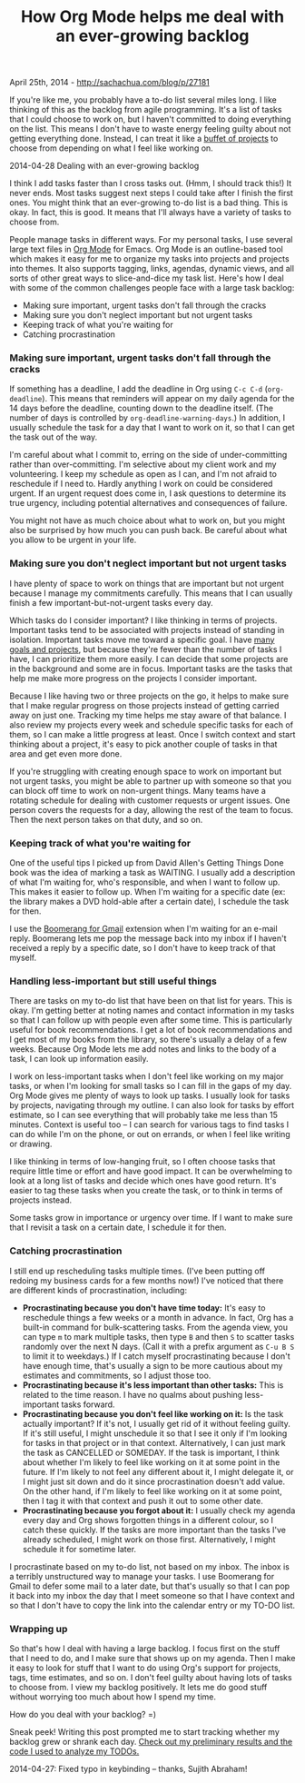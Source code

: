 #+TITLE: How Org Mode helps me deal with an ever-growing backlog

April 25th, 2014 -
[[http://sachachua.com/blog/p/27181][http://sachachua.com/blog/p/27181]]

If you're like me, you probably have a to-do list several miles long. I
like thinking of this as the backlog from agile programming. It's a list
of tasks that I could choose to work on, but I haven't committed to
doing everything on the list. This means I don't have to waste energy
feeling guilty about not getting everything done. Instead, I can treat
it like a
[[http://sachachua.com/blog/2014/03/reflecting-goals-time/][buffet of
projects]] to choose from depending on what I feel like working on.

[[file:uploads/2014/04/2014-04-28-Dealing-with-an-ever-growing-backlog.png][file:uploads/2014/04/2014-04-28-Dealing-with-an-ever-growing-backlog-640x378.png]]

2014-04-28 Dealing with an ever-growing backlog

I think I add tasks faster than I cross tasks out. (Hmm, I should track
this!) It never ends. Most tasks suggest next steps I could take after I
finish the first ones. You might think that an ever-growing to-do list
is a bad thing. This is okay. In fact, this is good. It means that I'll
always have a variety of tasks to choose from.

People manage tasks in different ways. For my personal tasks, I use
several large text files in [[http://orgmode.org][Org Mode]] for Emacs.
Org Mode is an outline-based tool which makes it easy for me to organize
my tasks into projects and projects into themes. It also supports
tagging, links, agendas, dynamic views, and all sorts of other great
ways to slice-and-dice my task list. Here's how I deal with some of the
common challenges people face with a large task backlog:

-  Making sure important, urgent tasks don't fall through the cracks
-  Making sure you don't neglect important but not urgent tasks
-  Keeping track of what you're waiting for
-  Catching procrastination

*** Making sure important, urgent tasks don't fall through the cracks

If something has a deadline, I add the deadline in Org using =C-c C-d=
(=org-deadline=). This means that reminders will appear on my daily
agenda for the 14 days before the deadline, counting down to the
deadline itself. (The number of days is controlled by
=org-deadline-warning-days=.) In addition, I usually schedule the task
for a day that I want to work on it, so that I can get the task out of
the way.

I'm careful about what I commit to, erring on the side of
under-committing rather than over-committing. I'm selective about my
client work and my volunteering. I keep my schedule as open as I can,
and I'm not afraid to reschedule if I need to. Hardly anything I work on
could be considered urgent. If an urgent request does come in, I ask
questions to determine its true urgency, including potential
alternatives and consequences of failure.

You might not have as much choice about what to work on, but you might
also be surprised by how much you can push back. Be careful about what
you allow to be urgent in your life.

*** Making sure you don't neglect important but not urgent tasks

I have plenty of space to work on things that are important but not
urgent because I manage my commitments carefully. This means that I can
usually finish a few important-but-not-urgent tasks every day.

Which tasks do I consider important? I like thinking in terms of
projects. Important tasks tend to be associated with projects instead of
standing in isolation. Important tasks move me toward a specific goal. I
have [[http://sachachua.com/evil-plans][many goals and projects]], but
because they're fewer than the number of tasks I have, I can prioritize
them more easily. I can decide that some projects are in the background
and some are in focus. Important tasks are the tasks that help me make
more progress on the projects I consider important.

Because I like having two or three projects on the go, it helps to make
sure that I make regular progress on those projects instead of getting
carried away on just one. Tracking my time helps me stay aware of that
balance. I also review my projects every week and schedule specific
tasks for each of them, so I can make a little progress at least. Once I
switch context and start thinking about a project, it's easy to pick
another couple of tasks in that area and get even more done.

If you're struggling with creating enough space to work on important but
not urgent tasks, you might be able to partner up with someone so that
you can block off time to work on non-urgent things. Many teams have a
rotating schedule for dealing with customer requests or urgent issues.
One person covers the requests for a day, allowing the rest of the team
to focus. Then the next person takes on that duty, and so on.

*** Keeping track of what you're waiting for

One of the useful tips I picked up from David Allen's Getting Things
Done book was the idea of marking a task as WAITING. I usually add a
description of what I'm waiting for, who's responsible, and when I want
to follow up. This makes it easier to follow up. When I'm waiting for a
specific date (ex: the library makes a DVD hold-able after a certain
date), I schedule the task for then.

I use the [[http://www.boomeranggmail.com/][Boomerang for Gmail]]
extension when I'm waiting for an e-mail reply. Boomerang lets me pop
the message back into my inbox if I haven't received a reply by a
specific date, so I don't have to keep track of that myself.

*** Handling less-important but still useful things

There are tasks on my to-do list that have been on that list for years.
This is okay.
 I'm getting better at noting names and contact information in my tasks
so that I can follow up with people even after some time. This is
particularly useful for book recommendations. I get a lot of book
recommendations and I get most of my books from the library, so there's
usually a delay of a few weeks. Because Org Mode lets me add notes and
links to the body of a task, I can look up information easily.

I work on less-important tasks when I don't feel like working on my
major tasks, or when I'm looking for small tasks so I can fill in the
gaps of my day. Org Mode gives me plenty of ways to look up tasks. I
usually look for tasks by projects, navigating through my outline. I can
also look for tasks by effort estimate, so I can see everything that
will probably take me less than 15 minutes. Context is useful too -- I
can search for various tags to find tasks I can do while I'm on the
phone, or out on errands, or when I feel like writing or drawing.

I like thinking in terms of low-hanging fruit, so I often choose tasks
that require little time or effort and have good impact. It can be
overwhelming to look at a long list of tasks and decide which ones have
good return. It's easier to tag these tasks when you create the task, or
to think in terms of projects instead.

Some tasks grow in importance or urgency over time. If I want to make
sure that I revisit a task on a certain date, I schedule it for then.

*** Catching procrastination

I still end up rescheduling tasks multiple times. (I've been putting off
redoing my business cards for a few months now!) I've noticed that there
are different kinds of procrastination, including:

-  *Procrastinating because you don't have time today:* It's easy to
   reschedule things a few weeks or a month in advance. In fact, Org has
   a built-in command for bulk-scattering tasks. From the agenda view,
   you can type =m= to mark multiple tasks, then type =B= and then =S=
   to scatter tasks randomly over the next N days. (Call it with a
   prefix argument as =C-u B S= to limit it to weekdays.) If I catch
   myself procrastinating because I don't have enough time, that's
   usually a sign to be more cautious about my estimates and
   commitments, so I adjust those too.
-  *Procrastinating because it's less important than other tasks:* This
   is related to the time reason. I have no qualms about pushing
   less-important tasks forward.
-  *Procrastinating because you don't feel like working on it:* Is the
   task actually important? If it's not, I usually get rid of it without
   feeling guilty. If it's still useful, I might unschedule it so that I
   see it only if I'm looking for tasks in that project or in that
   context. Alternatively, I can just mark the task as CANCELLED or
   SOMEDAY. If the task is important, I think about whether I'm likely
   to feel like working on it at some point in the future. If I'm likely
   to not feel any different about it, I might delegate it, or I might
   just sit down and do it since procrastination doesn't add value. On
   the other hand, if I'm likely to feel like working on it at some
   point, then I tag it with that context and push it out to some other
   date.
-  *Procrastinating because you forgot about it:* I usually check my
   agenda every day and Org shows forgotten things in a different
   colour, so I catch these quickly. If the tasks are more important
   than the tasks I've already scheduled, I might work on those first.
   Alternatively, I might schedule it for sometime later.

I procrastinate based on my to-do list, not based on my inbox. The inbox
is a terribly unstructured way to manage your tasks. I use Boomerang for
Gmail to defer some mail to a later date, but that's usually so that I
can pop it back into my inbox the day that I meet someone so that I have
context and so that I don't have to copy the link into the calendar
entry or my TO-DO list.

*** Wrapping up

So that's how I deal with having a large backlog. I focus first on the
stuff that I need to do, and I make sure that shows up on my agenda.
Then I make it easy to look for stuff that I want to do using Org's
support for projects, tags, time estimates, and so on. I don't feel
guilty about having lots of tasks to choose from. I view my backlog
positively. It lets me do good stuff without worrying too much about how
I spend my time.

How do you deal with your backlog? =)

Sneak peek! Writing this post prompted me to start tracking whether my
backlog grew or shrank each day.
[[http://sachachua.com/blog/?p=27211&shareadraft=baba27211_535a80ec49274][Check
out my preliminary results and the code I used to analyze my TODOs.]]

2014-04-27: Fixed typo in keybinding -- thanks, Sujith Abraham!
